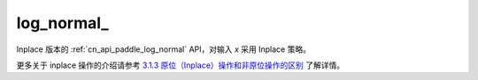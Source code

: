 .. _cn_api_paddle_log_normal_:

log\_normal\_
-------------------------------

.. py:function:: paddle.log_normal_(x, mean=1.0, std=2.0, name=None)

Inplace 版本的 :ref:`cn_api_paddle_log_normal` API，对输入 `x` 采用 Inplace 策略。

更多关于 inplace 操作的介绍请参考 `3.1.3 原位（Inplace）操作和非原位操作的区别`_ 了解详情。

.. _3.1.3 原位（Inplace）操作和非原位操作的区别: https://www.paddlepaddle.org.cn/documentation/docs/zh/develop/guides/beginner/tensor_cn.html#id3
